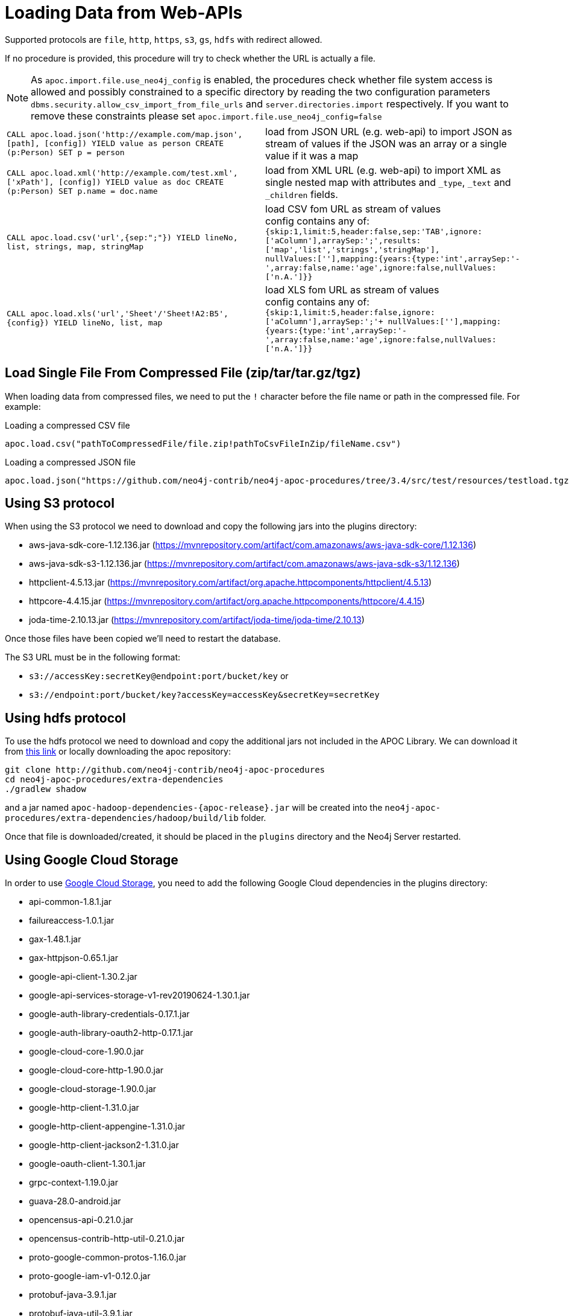 [[web-apis]]
= Loading Data from Web-APIs
:description: This section gives an overview of procedures that can be used to load data from Web-APIs into Neo4j.


Supported protocols are `file`, `http`, `https`, `s3`, `gs`, `hdfs` with redirect allowed.

If no procedure is provided, this procedure will try to check whether the URL is actually a file.

[NOTE]
As `apoc.import.file.use_neo4j_config` is enabled, the procedures check whether file system access is allowed and possibly constrained to a specific directory by
reading the two configuration parameters `dbms.security.allow_csv_import_from_file_urls` and `server.directories.import` respectively.
If you want to remove these constraints please set `apoc.import.file.use_neo4j_config=false`

[cols="5m,5"]
|===
| CALL apoc.load.json('http://example.com/map.json', [path], [config]) YIELD value as person CREATE (p:Person) SET p = person | load from JSON URL (e.g. web-api) to import JSON as stream of values if the JSON was an array or a single value if it was a map
| CALL apoc.load.xml('http://example.com/test.xml', ['xPath'], [config]) YIELD value as doc CREATE (p:Person) SET p.name = doc.name | load from XML URL (e.g. web-api) to import XML as single nested map with attributes and `+_type+`, `+_text+` and `+_children+` fields.
| CALL apoc.load.csv('url',{sep:";"}) YIELD lineNo, list, strings, map, stringMap | load CSV fom URL as stream of values +
config contains any of: `{skip:1,limit:5,header:false,sep:'TAB',ignore:['aColumn'],arraySep:';',results:['map','list','strings','stringMap'], +
nullValues:[''],mapping:{years:{type:'int',arraySep:'-',array:false,name:'age',ignore:false,nullValues:['n.A.']}}`
| CALL apoc.load.xls('url','Sheet'/'Sheet!A2:B5',\{config}) YIELD lineNo, list, map | load XLS fom URL as stream of values +
config contains any of: `{skip:1,limit:5,header:false,ignore:['aColumn'],arraySep:';'+
nullValues:[''],mapping:{years:{type:'int',arraySep:'-',array:false,name:'age',ignore:false,nullValues:['n.A.']}}`
|===

== Load Single File From Compressed File (zip/tar/tar.gz/tgz)

When loading data from compressed files, we need to put the `!` character before the file name or path in the compressed file.
For example:

.Loading a compressed CSV file
----
apoc.load.csv("pathToCompressedFile/file.zip!pathToCsvFileInZip/fileName.csv")
----

.Loading a compressed JSON file
----
apoc.load.json("https://github.com/neo4j-contrib/neo4j-apoc-procedures/tree/3.4/src/test/resources/testload.tgz?raw=true!person.json");
----

== Using S3 protocol

When using the S3 protocol we need to download and copy the following jars into the plugins directory:

* aws-java-sdk-core-1.12.136.jar (https://mvnrepository.com/artifact/com.amazonaws/aws-java-sdk-core/1.12.136)
* aws-java-sdk-s3-1.12.136.jar (https://mvnrepository.com/artifact/com.amazonaws/aws-java-sdk-s3/1.12.136)
* httpclient-4.5.13.jar (https://mvnrepository.com/artifact/org.apache.httpcomponents/httpclient/4.5.13)
* httpcore-4.4.15.jar (https://mvnrepository.com/artifact/org.apache.httpcomponents/httpcore/4.4.15)
* joda-time-2.10.13.jar (https://mvnrepository.com/artifact/joda-time/joda-time/2.10.13)

Once those files have been copied we'll need to restart the database.

The S3 URL must be in the following format:

* `s3://accessKey:secretKey@endpoint:port/bucket/key`
or
* `s3://endpoint:port/bucket/key?accessKey=accessKey&secretKey=secretKey`

== Using hdfs protocol

To use the hdfs protocol we need to download and copy the additional jars not included in the APOC Library.
We can download it from https://github.com/neo4j-contrib/neo4j-apoc-procedures/releases/download/{apoc-release}/apoc-redis-dependencies-{apoc-release}.jar[this link] or locally downloading the apoc repository:
----
git clone http://github.com/neo4j-contrib/neo4j-apoc-procedures
cd neo4j-apoc-procedures/extra-dependencies
./gradlew shadow
----
and a jar named `apoc-hadoop-dependencies-{apoc-release}.jar` will be created into the `neo4j-apoc-procedures/extra-dependencies/hadoop/build/lib` folder.

Once that file is downloaded/created, it should be placed in the `plugins` directory and the Neo4j Server restarted.

== Using Google Cloud Storage

In order to use https://cloud.google.com/storage/[Google Cloud Storage], you need to add the following Google Cloud dependencies in the plugins directory:

* api-common-1.8.1.jar
* failureaccess-1.0.1.jar
* gax-1.48.1.jar
* gax-httpjson-0.65.1.jar
* google-api-client-1.30.2.jar
* google-api-services-storage-v1-rev20190624-1.30.1.jar
* google-auth-library-credentials-0.17.1.jar
* google-auth-library-oauth2-http-0.17.1.jar
* google-cloud-core-1.90.0.jar
* google-cloud-core-http-1.90.0.jar
* google-cloud-storage-1.90.0.jar
* google-http-client-1.31.0.jar
* google-http-client-appengine-1.31.0.jar
* google-http-client-jackson2-1.31.0.jar
* google-oauth-client-1.30.1.jar
* grpc-context-1.19.0.jar
* guava-28.0-android.jar
* opencensus-api-0.21.0.jar
* opencensus-contrib-http-util-0.21.0.jar
* proto-google-common-protos-1.16.0.jar
* proto-google-iam-v1-0.12.0.jar
* protobuf-java-3.9.1.jar
* protobuf-java-util-3.9.1.jar
* threetenbp-1.3.3.jar

We've prepared an uber-jar that contains the above dependencies in a single file in order simplify the process. You can http://example-data.neo4j.org/apoc/google-cloud-storage-dependencies-3.5-apoc.jar[download it from here] and copy it to your plugins directory.

You can use Google Cloud storage via the following url format:

`gs://<bucket_name>/<file_path>`

Moreover, you can also specify the authorization type via an additional `authenticationType` query parameter:

* `NONE`: for public buckets (this is the default behavior if the parameter is not specified)
* `GCP_ENVIRONMENT`: for passive authentication as a service account when Neo4j is running in the Google Cloud
* `PRIVATE_KEY`: for using private keys generated for service accounts (requires setting `GOOGLE_APPLICATION_CREDENTIALS` environment variable pointing to a private key json file as described here: https://cloud.google.com/docs/authentication#strategies)

Example:

`gs://andrea-bucket-1/test-privato.csv?authenticationType=GCP_ENVIRONMENT`

== failOnError


Adding the config parameter `failOnError:false` (by default `true`), will mean that in the case of an error the procedure will not fail, but just return zero rows.
